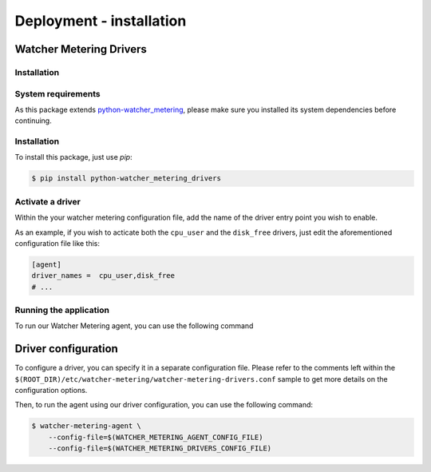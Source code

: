 =========================
Deployment - installation
=========================

Watcher Metering Drivers
========================

Installation
------------

System requirements
-------------------

As this package extends python-watcher_metering_, please make sure you
installed its system dependencies before continuing.

.. _python-watcher_metering: https://pypi.python.org/pypi/python-watcher_metering


Installation
------------

To install this package, just use *pip*:

.. code-block:: shell

    $ pip install python-watcher_metering_drivers


Activate a driver
-----------------

Within the your watcher metering configuration file, add the name of the driver
entry point you wish to enable.

As an example, if you wish to acticate both the ``cpu_user`` and the
``disk_free`` drivers, just edit the aforementioned configuration file like
this:

.. code-block:: ini

     [agent]
     driver_names =  cpu_user,disk_free
     # ...


Running the application
-----------------------

To run our Watcher Metering agent, you can use the following command


Driver configuration
====================

To configure a driver, you can specify it in a separate configuration file.
Please refer to the comments left within the ``$(ROOT_DIR)/etc/watcher-metering``\
``/watcher-metering-drivers.conf`` sample to get more details on the
configuration options.

Then, to run the agent using our driver configuration, you can use the
following command:

.. code-block:: shell

    $ watcher-metering-agent \
        --config-file=$(WATCHER_METERING_AGENT_CONFIG_FILE)
        --config-file=$(WATCHER_METERING_DRIVERS_CONFIG_FILE)
